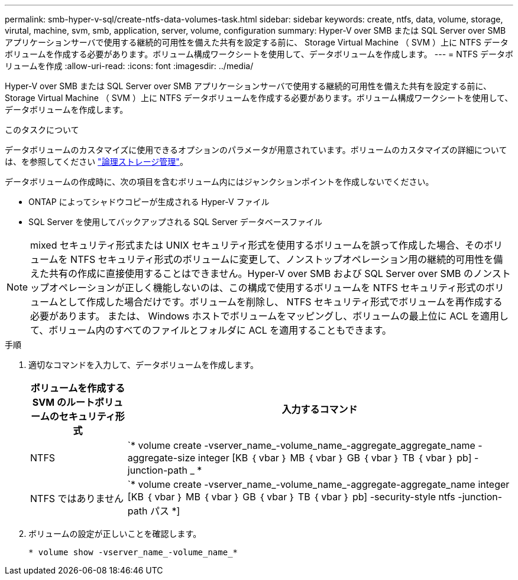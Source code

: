 ---
permalink: smb-hyper-v-sql/create-ntfs-data-volumes-task.html 
sidebar: sidebar 
keywords: create, ntfs, data, volume, storage, virutal, machine, svm, smb, application, server, volume, configuration 
summary: Hyper-V over SMB または SQL Server over SMB アプリケーションサーバで使用する継続的可用性を備えた共有を設定する前に、 Storage Virtual Machine （ SVM ）上に NTFS データボリュームを作成する必要があります。ボリューム構成ワークシートを使用して、データボリュームを作成します。 
---
= NTFS データボリュームを作成
:allow-uri-read: 
:icons: font
:imagesdir: ../media/


[role="lead"]
Hyper-V over SMB または SQL Server over SMB アプリケーションサーバで使用する継続的可用性を備えた共有を設定する前に、 Storage Virtual Machine （ SVM ）上に NTFS データボリュームを作成する必要があります。ボリューム構成ワークシートを使用して、データボリュームを作成します。

.このタスクについて
データボリュームのカスタマイズに使用できるオプションのパラメータが用意されています。ボリュームのカスタマイズの詳細については、を参照してください link:link:../volumes/index.html["論理ストレージ管理"]。

データボリュームの作成時に、次の項目を含むボリューム内にはジャンクションポイントを作成しないでください。

* ONTAP によってシャドウコピーが生成される Hyper-V ファイル
* SQL Server を使用してバックアップされる SQL Server データベースファイル


[NOTE]
====
mixed セキュリティ形式または UNIX セキュリティ形式を使用するボリュームを誤って作成した場合、そのボリュームを NTFS セキュリティ形式のボリュームに変更して、ノンストップオペレーション用の継続的可用性を備えた共有の作成に直接使用することはできません。Hyper-V over SMB および SQL Server over SMB のノンストップオペレーションが正しく機能しないのは、この構成で使用するボリュームを NTFS セキュリティ形式のボリュームとして作成した場合だけです。ボリュームを削除し、 NTFS セキュリティ形式でボリュームを再作成する必要があります。 または、 Windows ホストでボリュームをマッピングし、ボリュームの最上位に ACL を適用して、ボリューム内のすべてのファイルとフォルダに ACL を適用することもできます。

====
.手順
. 適切なコマンドを入力して、データボリュームを作成します。
+
[cols="1, 4"]
|===
| ボリュームを作成する SVM のルートボリュームのセキュリティ形式 | 入力するコマンド 


 a| 
NTFS
 a| 
`* volume create -vserver_name_-volume_name_-aggregate_aggregate_name -aggregate-size integer [KB ｛ vbar ｝ MB ｛ vbar ｝ GB ｛ vbar ｝ TB ｛ vbar ｝ pb] -junction-path _ *



 a| 
NTFS ではありません
 a| 
`* volume create -vserver_name_-volume_name_-aggregate-aggregate_name integer [KB ｛ vbar ｝ MB ｛ vbar ｝ GB ｛ vbar ｝ TB ｛ vbar ｝ pb] -security-style ntfs -junction-path パス *]

|===
. ボリュームの設定が正しいことを確認します。
+
`* volume show -vserver_name_-volume_name_*`


